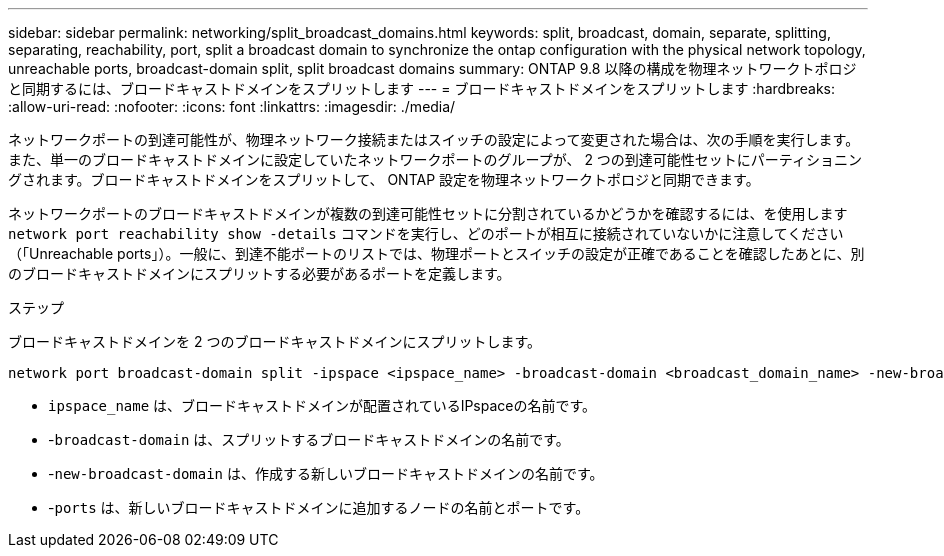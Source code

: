 ---
sidebar: sidebar 
permalink: networking/split_broadcast_domains.html 
keywords: split, broadcast, domain, separate, splitting, separating, reachability, port, split a broadcast domain to synchronize the ontap configuration with the physical network topology, unreachable ports, broadcast-domain split, split broadcast domains 
summary: ONTAP 9.8 以降の構成を物理ネットワークトポロジと同期するには、ブロードキャストドメインをスプリットします 
---
= ブロードキャストドメインをスプリットします
:hardbreaks:
:allow-uri-read: 
:nofooter: 
:icons: font
:linkattrs: 
:imagesdir: ./media/


[role="lead"]
ネットワークポートの到達可能性が、物理ネットワーク接続またはスイッチの設定によって変更された場合は、次の手順を実行します。 また、単一のブロードキャストドメインに設定していたネットワークポートのグループが、 2 つの到達可能性セットにパーティショニングされます。ブロードキャストドメインをスプリットして、 ONTAP 設定を物理ネットワークトポロジと同期できます。

ネットワークポートのブロードキャストドメインが複数の到達可能性セットに分割されているかどうかを確認するには、を使用します `network port reachability show -details` コマンドを実行し、どのポートが相互に接続されていないかに注意してください（「Unreachable ports」）。一般に、到達不能ポートのリストでは、物理ポートとスイッチの設定が正確であることを確認したあとに、別のブロードキャストドメインにスプリットする必要があるポートを定義します。

.ステップ
ブロードキャストドメインを 2 つのブロードキャストドメインにスプリットします。

....
network port broadcast-domain split -ipspace <ipspace_name> -broadcast-domain <broadcast_domain_name> -new-broadcast-domain <broadcast_domain_name> -ports <node:port,node:port>
....
* `ipspace_name` は、ブロードキャストドメインが配置されているIPspaceの名前です。
* -`broadcast-domain` は、スプリットするブロードキャストドメインの名前です。
* -`new-broadcast-domain` は、作成する新しいブロードキャストドメインの名前です。
* -`ports` は、新しいブロードキャストドメインに追加するノードの名前とポートです。

